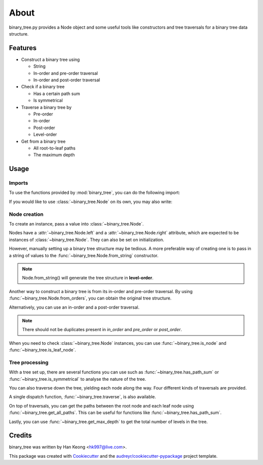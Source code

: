 *****
About
*****

binary_tree.py provides a Node object and some useful tools like constructors and tree traversals for a binary tree data structure.

========
Features
========

* Construct a binary tree using 

  * String
  * In-order and pre-order traversal
  * In-order and post-order traversal

* Check if a binary tree

  * Has a certain path sum
  * Is symmetrical

* Traverse a binary tree by 
    
  * Pre-order
  * In-order
  * Post-order
  * Level-order

* Get from a binary tree

  * All root-to-leaf paths
  * The maximum depth

=====
Usage
=====

-------
Imports
-------

To use the functions provided by :mod:`binary_tree`, you can do the following import:

.. code-block:: python
    :emphasize-lines: 1

    import binary_tree as tree


If you would like to use :class:`~binary_tree.Node` on its own, you may also write:

.. code-block:: python
    :emphasize-lines: 1
    
    from binary_tree import Node

-------------
Node creation
-------------

To create an instance, pass a value into :class:`~binary_tree.Node`.

.. code-block:: python
    :emphasize-lines: 1
    
    node = Node(1)

Nodes have a :attr:`~binary_tree.Node.left` and a :attr:`~binary_tree.Node.right` attribute, which are expected to be instances of :class:`~binary_tree.Node`. They can also be set on initialization.

.. code-block:: python
    :emphasize-lines: 2

    another_node = Node(2)
    parent_node = Node(3, node, another_node)

However, manually setting up a binary tree structure may be tedious. A more preferable way of creating one is to pass in a string of values to the :func:`~binary_tree.Node.from_string` constructor.

.. code-block:: python
    :emphasize-lines: 2

    tree_string = "1,2,3,4,,5,6"
    root = Node.from_string(tree_string)

.. note::
    
    Node.from_string() will generate the tree structure in **level-order**.

Another way to construct a binary tree is from its in-order and pre-order traversal. By using :func:`~binary_tree.Node.from_orders`, you can obtain the original tree structure.

.. code-block:: python
    :emphasize-lines: 3

    in_order = "4,2,1,5,3,6"
    pre_order = "1,2,4,3,5,6"
    root = Node.from_orders("in-pre", in_order, pre_order)

Alternatively, you can use an in-order and a post-order traversal.

.. code-block:: python
    :emphasize-lines: 3

    in_order = "4,2,1,5,3,6"
    post_order = "4,2,5,6,3,1"
    root = Node.from_orders("in-post", in_order, post_order)

.. note::
    
    There should not be duplicates present in `in_order` and `pre_order` or `post_order`.

When you need to check :class:`~binary_tree.Node` instances, you can use :func:`~binary_tree.is_node` and :func:`~binary_tree.is_leaf_node`.

.. code-block:: python
    :emphasize-lines: 1,4

    if tree.is_node(parent_node.left):
        print(str(parent_node) + "has left child!")

    if tree.is_leaf_node(parent_node.right):
        print(str(parent_node.right) + "is a leaf node!")

---------------
Tree processing
---------------

With a tree set up, there are several functions you can use such as :func:`~binary_tree.has_path_sum` or :func:`~binary_tree.is_symmetrical` to analyse the nature of the tree.

.. code-block:: python
    :emphasize-lines: 1,4

    if tree.has_path_sum(root, 10):
        print(str(root) + "has path with sum 10!")

    if tree.is_symmetrical(root):
        print(str(root) + "is symmetrical!")

You can also traverse down the tree, yielding each node along the way. Four different kinds of traversals are provided.

.. code-block:: python
    :emphasize-lines: 2,6,10,14

    print("This is a pre-order traversal.")
    for node in tree.traverse_pre_order(root):
        print(node)

    print("This is an in-order traversal.")
    for node in tree.traverse_in_order(root):
        print(node)

    print("This is a post-order traversal.")
    for node in tree.traverse_post_order(root):
        print(node)

    print("This is a level-order traversal")
    for level in tree.traverse_level_order(root):
        for node in level:
            print(node)

A single dispatch function, :func:`~binary_tree.traverse`, is also available.

.. code-block:: python
    :emphasize-lines: 3
    
    traversals = []
    for kind in ("pre", "in", "post", "level"):
        traversal = list(tree.traverse(root, kind))
        traversals.append(traversal)

On top of traversals, you can get the paths between the root node and each leaf node using :func:`~binary_tree.get_all_paths`. This can be useful for functions like :func:`~binary_tree.has_path_sum`.

.. code-block:: python
    :emphasize-lines: 2
    
    def has_path_sum(node, value):
        for path in tree.get_all_paths(node):
            total = 0
            for node in path:
                total += node.value
            if total == value:
                return True
        else:
            return False

Lastly, you can use :func:`~binary_tree.get_max_depth` to get the total number of levels in the tree.

.. code-block:: python
    :emphasize-lines: 1
    
    depth = tree.get_max_depth(root)

=======
Credits
=======

binary_tree was written by Han Keong <hk997@live.com>.

This package was created with Cookiecutter_ and the `audreyr/cookiecutter-pypackage`_ project template.

.. _Cookiecutter: https://github.com/audreyr/cookiecutter
.. _`audreyr/cookiecutter-pypackage`: https://github.com/audreyr/cookiecutter-pypackage

